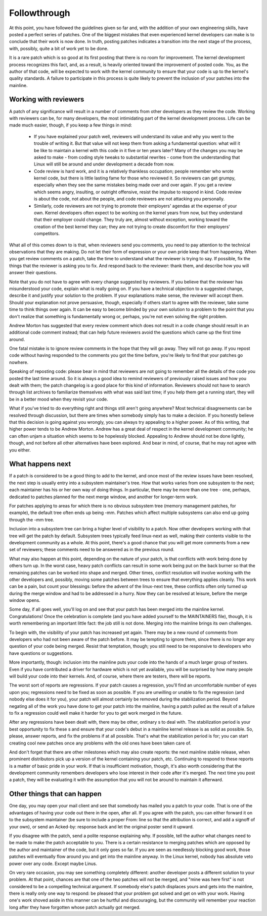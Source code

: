 .. _development_followthrough:

Followthrough
=============

At this point, you have followed the guidelines given so far and, with the
addition of your own engineering skills, have posted a perfect series of
patches.  One of the biggest mistakes that even experienced kernel
developers can make is to conclude that their work is now done.  In truth,
posting patches indicates a transition into the next stage of the process,
with, possibly, quite a bit of work yet to be done.

It is a rare patch which is so good at its first posting that there is no
room for improvement.  The kernel development process recognizes this fact,
and, as a result, is heavily oriented toward the improvement of posted
code.  You, as the author of that code, will be expected to work with the
kernel community to ensure that your code is up to the kernel's quality
standards.  A failure to participate in this process is quite likely to
prevent the inclusion of your patches into the mainline.


Working with reviewers
----------------------

A patch of any significance will result in a number of comments from other
developers as they review the code.  Working with reviewers can be, for
many developers, the most intimidating part of the kernel development
process.  Life can be made much easier, though, if you keep a few things in
mind:

 - If you have explained your patch well, reviewers will understand its
   value and why you went to the trouble of writing it.  But that value
   will not keep them from asking a fundamental question: what will it be
   like to maintain a kernel with this code in it five or ten years later?
   Many of the changes you may be asked to make - from coding style tweaks
   to substantial rewrites - come from the understanding that Linux will
   still be around and under development a decade from now.

 - Code review is hard work, and it is a relatively thankless occupation;
   people remember who wrote kernel code, but there is little lasting fame
   for those who reviewed it.  So reviewers can get grumpy, especially when
   they see the same mistakes being made over and over again.  If you get a
   review which seems angry, insulting, or outright offensive, resist the
   impulse to respond in kind.  Code review is about the code, not about
   the people, and code reviewers are not attacking you personally.

 - Similarly, code reviewers are not trying to promote their employers'
   agendas at the expense of your own.  Kernel developers often expect to
   be working on the kernel years from now, but they understand that their
   employer could change.  They truly are, almost without exception,
   working toward the creation of the best kernel they can; they are not
   trying to create discomfort for their employers' competitors.

What all of this comes down to is that, when reviewers send you comments,
you need to pay attention to the technical observations that they are
making.  Do not let their form of expression or your own pride keep that
from happening.  When you get review comments on a patch, take the time to
understand what the reviewer is trying to say.  If possible, fix the things
that the reviewer is asking you to fix.  And respond back to the reviewer:
thank them, and describe how you will answer their questions.

Note that you do not have to agree with every change suggested by
reviewers.  If you believe that the reviewer has misunderstood your code,
explain what is really going on.  If you have a technical objection to a
suggested change, describe it and justify your solution to the problem.  If
your explanations make sense, the reviewer will accept them.  Should your
explanation not prove persuasive, though, especially if others start to
agree with the reviewer, take some time to think things over again.  It can
be easy to become blinded by your own solution to a problem to the point
that you don't realize that something is fundamentally wrong or, perhaps,
you're not even solving the right problem.

Andrew Morton has suggested that every review comment which does not result
in a code change should result in an additional code comment instead; that
can help future reviewers avoid the questions which came up the first time
around.

One fatal mistake is to ignore review comments in the hope that they will
go away.  They will not go away.  If you repost code without having
responded to the comments you got the time before, you're likely to find
that your patches go nowhere.

Speaking of reposting code: please bear in mind that reviewers are not
going to remember all the details of the code you posted the last time
around.  So it is always a good idea to remind reviewers of previously
raised issues and how you dealt with them; the patch changelog is a good
place for this kind of information.  Reviewers should not have to search
through list archives to familiarize themselves with what was said last
time; if you help them get a running start, they will be in a better mood
when they revisit your code.

What if you've tried to do everything right and things still aren't going
anywhere?  Most technical disagreements can be resolved through discussion,
but there are times when somebody simply has to make a decision.  If you
honestly believe that this decision is going against you wrongly, you can
always try appealing to a higher power.  As of this writing, that higher
power tends to be Andrew Morton.  Andrew has a great deal of respect in the
kernel development community; he can often unjam a situation which seems to
be hopelessly blocked.  Appealing to Andrew should not be done lightly,
though, and not before all other alternatives have been explored.  And bear
in mind, of course, that he may not agree with you either.


What happens next
-----------------

If a patch is considered to be a good thing to add to the kernel, and once
most of the review issues have been resolved, the next step is usually
entry into a subsystem maintainer's tree.  How that works varies from one
subsystem to the next; each maintainer has his or her own way of doing
things.  In particular, there may be more than one tree - one, perhaps,
dedicated to patches planned for the next merge window, and another for
longer-term work.

For patches applying to areas for which there is no obvious subsystem tree
(memory management patches, for example), the default tree often ends up
being -mm.  Patches which affect multiple subsystems can also end up going
through the -mm tree.

Inclusion into a subsystem tree can bring a higher level of visibility to a
patch.  Now other developers working with that tree will get the patch by
default.  Subsystem trees typically feed linux-next as well, making their
contents visible to the development community as a whole.  At this point,
there's a good chance that you will get more comments from a new set of
reviewers; these comments need to be answered as in the previous round.

What may also happen at this point, depending on the nature of your patch,
is that conflicts with work being done by others turn up.  In the worst
case, heavy patch conflicts can result in some work being put on the back
burner so that the remaining patches can be worked into shape and merged.
Other times, conflict resolution will involve working with the other
developers and, possibly, moving some patches between trees to ensure that
everything applies cleanly.  This work can be a pain, but count your
blessings: before the advent of the linux-next tree, these conflicts often
only turned up during the merge window and had to be addressed in a hurry.
Now they can be resolved at leisure, before the merge window opens.

Some day, if all goes well, you'll log on and see that your patch has been
merged into the mainline kernel.  Congratulations!  Once the celebration is
complete (and you have added yourself to the MAINTAINERS file), though, it
is worth remembering an important little fact: the job still is not done.
Merging into the mainline brings its own challenges.

To begin with, the visibility of your patch has increased yet again.  There
may be a new round of comments from developers who had not been aware of
the patch before.  It may be tempting to ignore them, since there is no
longer any question of your code being merged.  Resist that temptation,
though; you still need to be responsive to developers who have questions or
suggestions.

More importantly, though: inclusion into the mainline puts your code into
the hands of a much larger group of testers.  Even if you have contributed
a driver for hardware which is not yet available, you will be surprised by
how many people will build your code into their kernels.  And, of course,
where there are testers, there will be  reports.

The worst sort of  reports are regressions.  If your patch causes a
regression, you'll find an uncomfortable number of eyes upon you;
regressions need to be fixed as soon as possible.  If you are unwilling or
unable to fix the regression (and nobody else does it for you), your patch
will almost certainly be removed during the stabilization period.  Beyond
negating all of the work you have done to get your patch into the mainline,
having a patch pulled as the result of a failure to fix a regression could
well make it harder for you to get work merged in the future.

After any regressions have been dealt with, there may be other, ordinary
s to deal with.  The stabilization period is your best opportunity to
fix these s and ensure that your code's debut in a mainline kernel
release is as solid as possible.  So, please, answer  reports, and fix
the problems if at all possible.  That's what the stabilization period is
for; you can start creating cool new patches once any problems with the old
ones have been taken care of.

And don't forget that there are other milestones which may also create 
reports: the next mainline stable release, when prominent distributors pick
up a version of the kernel containing your patch, etc.  Continuing to
respond to these reports is a matter of basic pride in your work.  If that
is insufficient motivation, though, it's also worth considering that the
development community remembers developers who lose interest in their code
after it's merged.  The next time you post a patch, they will be evaluating
it with the assumption that you will not be around to maintain it
afterward.


Other things that can happen
-----------------------------

One day, you may open your mail client and see that somebody has mailed you
a patch to your code.  That is one of the advantages of having your code
out there in the open, after all.  If you agree with the patch, you can
either forward it on to the subsystem maintainer (be sure to include a
proper From: line so that the attribution is correct, and add a signoff of
your own), or send an Acked-by: response back and let the original poster
send it upward.

If you disagree with the patch, send a polite response explaining why.  If
possible, tell the author what changes need to be made to make the patch
acceptable to you.  There is a certain resistance to merging patches which
are opposed by the author and maintainer of the code, but it only goes so
far.  If you are seen as needlessly blocking good work, those patches will
eventually flow around you and get into the mainline anyway.  In the Linux
kernel, nobody has absolute veto power over any code.  Except maybe Linus.

On very rare occasion, you may see something completely different: another
developer posts a different solution to your problem.  At that point,
chances are that one of the two patches will not be merged, and "mine was
here first" is not considered to be a compelling technical argument.  If
somebody else's patch displaces yours and gets into the mainline, there is
really only one way to respond: be pleased that your problem got solved and
get on with your work.  Having one's work shoved aside in this manner can
be hurtful and discouraging, but the community will remember your reaction
long after they have forgotten whose patch actually got merged.
